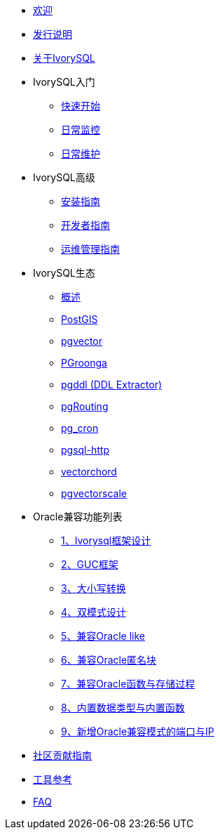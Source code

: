 * xref:v1.17/welcome.adoc[欢迎]
* xref:v1.17/1.adoc[发行说明]
* xref:v1.17/2.adoc[关于IvorySQL]
* IvorySQL入门
** xref:v1.17/3.adoc[快速开始]
** xref:v1.17/4.adoc[日常监控]
** xref:v1.17/5.adoc[日常维护]
* IvorySQL高级
** xref:v1.17/6.adoc[安装指南]
** xref:v1.17/7.adoc[开发者指南]
** xref:v1.17/8.adoc[运维管理指南]
* IvorySQL生态
** xref:v1.17/33.adoc[概述]
** xref:v1.17/9.adoc[PostGIS]
** xref:v1.17/10.adoc[pgvector]
** xref:v1.17/34.adoc[PGroonga]
** xref:v1.17/35.adoc[pgddl (DDL Extractor)]
** xref:v1.17/36.adoc[pgRouting]
** xref:v1.17/37.adoc[pg_cron]
** xref:v1.17/38.adoc[pgsql-http]
** xref:v1.17/39.adoc[vectorchord]
** xref:v1.17/40.adoc[pgvectorscale]
* Oracle兼容功能列表
** xref:v1.17/11.adoc[1、Ivorysql框架设计]
** xref:v1.17/12.adoc[2、GUC框架]
** xref:v1.17/13.adoc[3、大小写转换]
** xref:v1.17/14.adoc[4、双模式设计]
** xref:v1.17/15.adoc[5、兼容Oracle like]
** xref:v1.17/16.adoc[6、兼容Oracle匿名块]
** xref:v1.17/17.adoc[7、兼容Oracle函数与存储过程]
** xref:v1.17/18.adoc[8、内置数据类型与内置函数]
** xref:v1.17/19.adoc[9、新增Oracle兼容模式的端口与IP]
* xref:v1.17/20.adoc[社区贡献指南]
* xref:v1.17/21.adoc[工具参考]
* xref:v1.17/22.adoc[FAQ]

